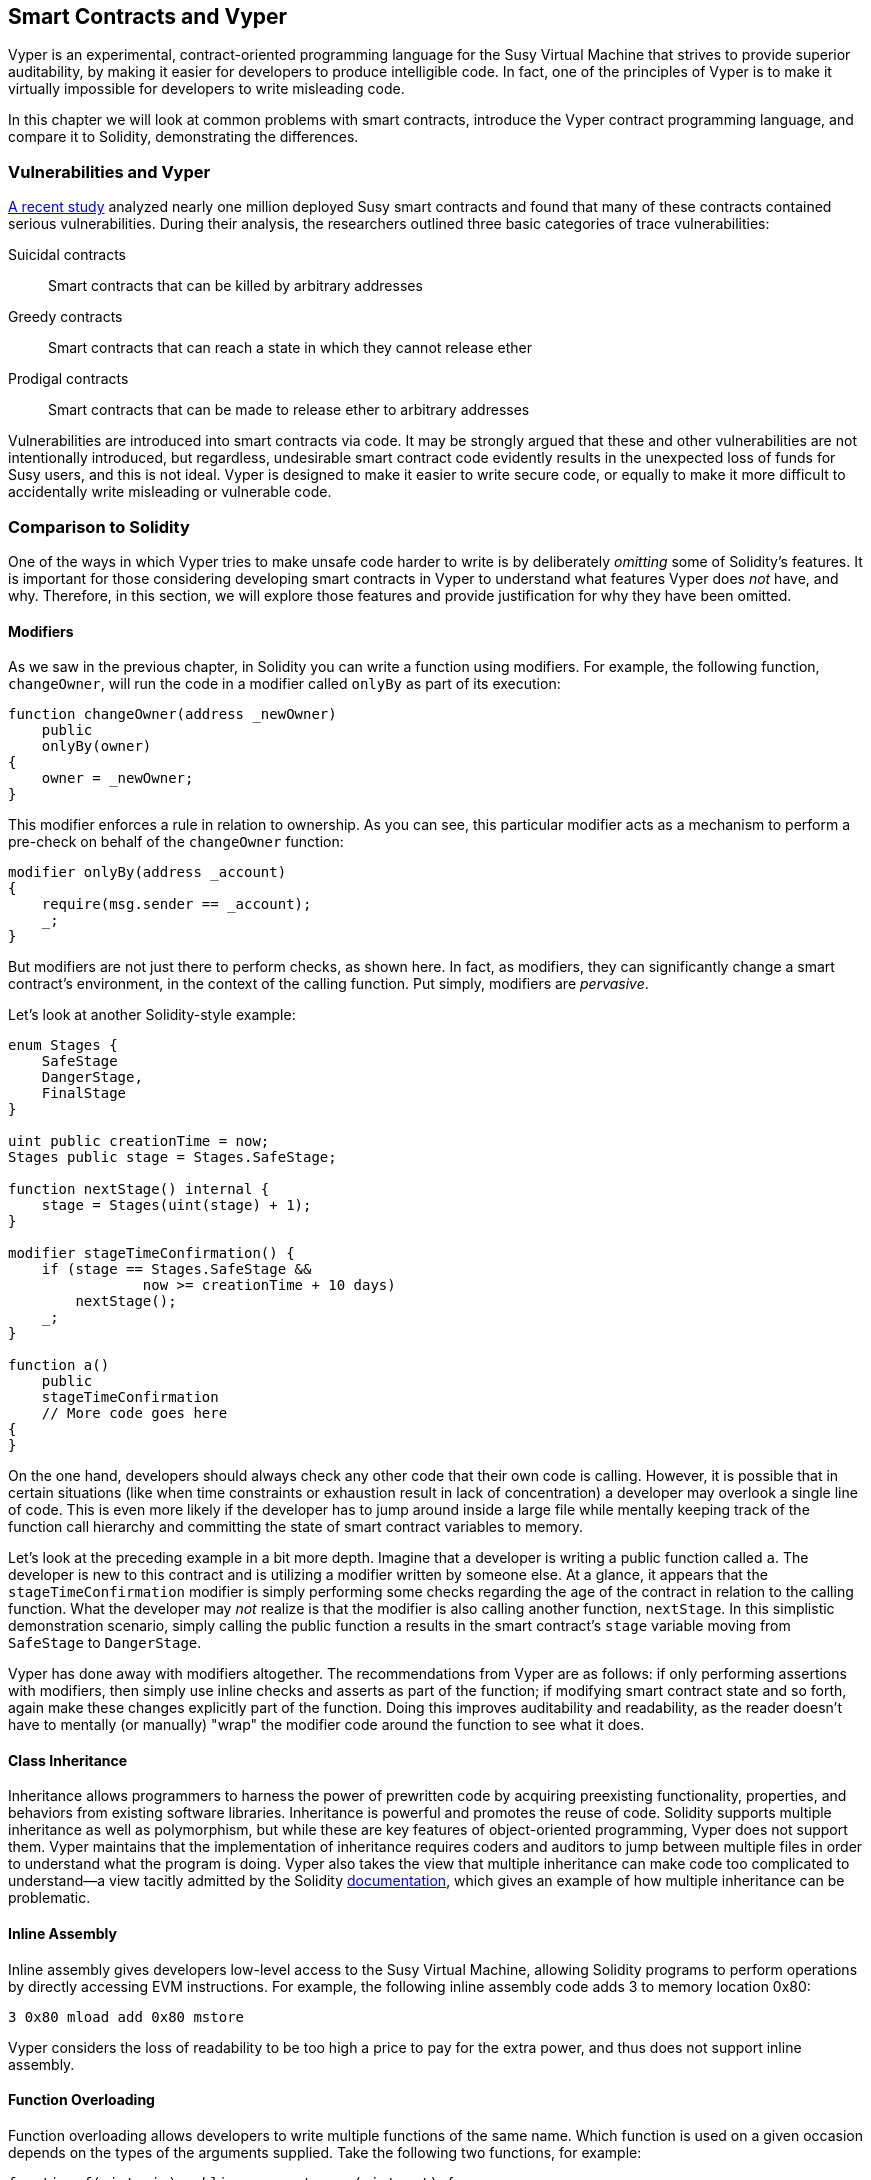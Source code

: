 [[vyper_chap]]
== Smart Contracts and Vyper

((("Vyper", id="ix_08smart-contracts-vyper-asciidoc0", range="startofrange")))Vyper is an experimental, contract-oriented programming language for the Susy Virtual Machine that strives to provide superior auditability, by making it easier for developers to produce intelligible code. In fact, one of the principles of Vyper is to make it virtually impossible for developers to write misleading code.

In this chapter we will look at common problems with smart contracts, introduce the Vyper contract programming language, and compare it to Solidity, demonstrating the differences.

=== Vulnerabilities and Vyper

https://arxiv.org/pdf/1802.06038.pdf[A recent study] ((("vulnerabilities", seealso="security; specific attacks/vulnerabilities")))((("Vyper","contract vulnerabilities and")))analyzed nearly one million deployed Susy smart contracts and found that many of these contracts contained serious vulnerabilities. During their analysis, the researchers outlined three basic categories of trace vulnerabilities:

Suicidal contracts:: Smart contracts that can be killed by arbitrary addresses

Greedy contracts:: Smart contracts that can reach a state in which they cannot release ether

Prodigal contracts:: Smart contracts that can be made to release ether to arbitrary addresses

Vulnerabilities are introduced into smart contracts via code. It may be strongly argued that these and other vulnerabilities are not intentionally introduced, but regardless, undesirable smart contract code evidently results in the unexpected loss of funds for Susy users, and this is not ideal. Vyper is designed to make it easier to write secure code, or equally to make it more difficult to accidentally write misleading or vulnerable code.

[[comparison_to_solidity_sec]]
=== Comparison to Solidity

((("Solidity","Vyper compared to", id="ix_08smart-contracts-vyper-asciidoc1", range="startofrange")))((("Vyper","Solidity compared to", id="ix_08smart-contracts-vyper-asciidoc2", range="startofrange")))One of the ways in which Vyper tries to make unsafe code harder to write is by deliberately _omitting_ some of Solidity's features. It is important for those considering developing smart contracts in Vyper to understand what features Vyper does _not_ have, and why. Therefore, in this section, we will explore those features and provide justification for why they have been omitted.

==== Modifiers

((("modifiers")))((("Solidity","modifiers")))((("Vyper","modifiers")))As we saw in the previous chapter, in Solidity you can write a function using modifiers. For example, the following function, `changeOwner`, will run the code in a modifier called `onlyBy` as part of its execution:

[source,javascript]
----
function changeOwner(address _newOwner)
    public
    onlyBy(owner)
{
    owner = _newOwner;
}
----

This modifier enforces a rule in relation to ownership. As you can see, this particular modifier acts as a mechanism to perform a pre-check on behalf of the `changeOwner` function:

[source,javascript]
----
modifier onlyBy(address _account)
{
    require(msg.sender == _account);
    _;
}
----

But modifiers are not just there to perform checks, as shown here. In fact, as modifiers, they can significantly change a smart contract's environment, in the context of the calling function. Put simply, modifiers are _pervasive_.

Let's look at another Solidity-style example:

[source, javascript]
----
enum Stages {
    SafeStage
    DangerStage,
    FinalStage
}

uint public creationTime = now;
Stages public stage = Stages.SafeStage;

function nextStage() internal {
    stage = Stages(uint(stage) + 1);
}

modifier stageTimeConfirmation() {
    if (stage == Stages.SafeStage &&
                now >= creationTime + 10 days)
        nextStage();
    _;
}

function a()
    public
    stageTimeConfirmation
    // More code goes here
{
}
----

On the one hand, developers should always check any other code that their own code is calling. However, it is possible that in certain situations (like when time constraints or exhaustion result in lack of concentration) a developer may overlook a single line of code. This is even more likely if the developer has to jump around inside a large file while mentally keeping track of the function call hierarchy and committing the state of smart contract variables to memory.

Let's look at the preceding example in a bit more depth. Imagine that a developer is writing a public function called `a`. The developer is new to this contract and is utilizing a modifier written by someone else. At a glance, it appears that the `stageTimeConfirmation` modifier is simply performing some checks regarding the age of the contract in relation to the calling function. What the developer may _not_ realize is that the modifier is also calling another function, `nextStage`. In this simplistic demonstration scenario, simply calling the public function `a` results in the smart contract's `stage` variable moving from `SafeStage` to `DangerStage`.

Vyper has done away with modifiers altogether. The recommendations from Vyper are as follows: if only performing assertions with modifiers, then simply use inline checks and asserts as part of the function; if modifying smart contract state and so forth, again make these changes explicitly part of the function. Doing this improves auditability and readability, as the reader doesn't have to mentally (or manually) "wrap" the modifier code around the function to see what it does.

==== Class Inheritance

((("class inheritance")))((("inheritance")))((("Solidity","class inheritance")))((("Vyper","class inheritance")))Inheritance allows programmers to harness the power of prewritten code by acquiring preexisting functionality, properties, and behaviors from existing software libraries. Inheritance is powerful and promotes the reuse of code. Solidity supports multiple inheritance as well as polymorphism, but while these are key features of object-oriented programming, Vyper does not support them. Vyper maintains that the implementation of inheritance requires coders and auditors to jump between multiple files in order to understand what the program is doing. Vyper also takes the view that multiple inheritance can make code too complicated to understand&#x2014;a view tacitly admitted by the Solidity http://bit.ly/2Q6Azvo[documentation], which gives an example of how multiple inheritance can be problematic.

==== Inline Assembly

((("inline assembly")))((("inline assembly","Solidity compared to Vyper")))((("Solidity inline assembly")))Inline assembly gives developers low-level access to the Susy Virtual Machine, allowing Solidity programs to perform operations by directly accessing EVM instructions. For example, the following inline assembly code adds 3 to memory location +0x80+:

----
3 0x80 mload add 0x80 mstore
----

Vyper considers the loss of readability to be too high a price to pay for the extra power, and thus does not support inline assembly.

==== Function Overloading

((("function overloading")))((("Solidity","function overloading")))((("Vyper","function overloading")))Function overloading allows developers to write multiple functions of the same name. Which function is used on a given occasion depends on the types of the arguments supplied. Take the following two functions, for example:

[source,javascript]
----
function f(uint _in) public pure returns (uint out) {
    out = 1;
}

function f(uint _in, bytes32 _key) public pure returns (uint out) {
    out = 2;
}
----

The first function (named +f+) accepts an input argument of type +uint+; the second function (also named +f+) accepts two arguments, one of type +uint+ and one of type +bytes32+. Having multiple function definitions with the same name taking different arguments can be confusing, so Vyper does not support function overloading.

==== Variable Typecasting

((("Solidity","variable typecasting")))((("typecasting")))((("Vyper","variable typecasting")))There are two sorts of typecasting: _implicit_ and _explicit_

((("implicit typecasting")))Implicit typecasting is often performed at compile time. For example, if a type conversion is semantically sound and no information is likely to be lost, the compiler can perform an implicit conversion, such as converting a variable of type +uint8+ to +uint16+. The earliest versions of Vyper allowed implicit typecasting of variables, but recent versions do not.

((("explicit typecasting")))Explicit typecasts can be inserted in Solidity. Unfortunately, they can lead to unexpected behavior. For example, casting a +uint32+ to the smaller type +uint16+ simply removes the higher-order bits, as demonstrated here:

[source,javascript]
----
uint32 a = 0x12345678;
uint16 b = uint16(a);
// Variable b is 0x5678 now
----

((("convert function (Vyper)")))Vyper instead has a +convert+ function to perform explicit casts. The convert function (found on line 82 of http://bit.ly/2P36ZKT[_convert.py_]):

[source,python]
----
def convert(expr, context):
    output_type = expr.args[1].s
    if output_type in conversion_table:
        return conversion_table[output_type](expr, context)
    else:
        raise Exception("Conversion to {} is invalid.".format(output_type))
----

Note the use of +conversion_table+ (found on line 90 of the same file), which looks like this:

[source,python]
----
conversion_table = {
    'int128': to_int128,
    'uint256': to_unint256,
    'decimal': to_decimal,
    'bytes32': to_bytes32,
}
----

When a developer calls +convert+, it references +conversion_table+, which ensures that the appropriate conversion is performed. For example, if a developer passes an +int128+ to the +convert+ function, the +to_int128+ function on line 26 of the same (_convert.py_) file will be executed. The +to_int128+ function is as follows:

[source,python]
----
@signature(('int128', 'uint256', 'bytes32', 'bytes'), 'str_literal')
def to_int128(expr, args, kwargs, context):
    in_node = args[0]
    typ, len = get_type(in_node)
    if typ in ('int128', 'uint256', 'bytes32'):
        if in_node.typ.is_literal 
            and not SizeLimits.MINNUM <= in_node.value <= SizeLimits.MAXNUM:
            raise InvalidLiteralException(
                "Number out of range: {}".format(in_node.value), expr
            )
        return LLLnode.from_list(
            ['clamp', ['mload', MemoryPositions.MINNUM], in_node,
            ['mload', MemoryPositions.MAXNUM]], typ=BaseType('int128'),
            pos=getpos(expr)
        )
    else:
        return byte_array_to_num(in_node, expr, 'int128')
----

As you can see, the conversion process ensures that no information can be lost; if it could be, an exception is raised. The conversion code prevents truncation as well as other anomalies that would ordinarily be allowed by implicit typecasting.

Choosing explicit over implicit typecasting means that the developer is responsible for performing all casts. While this approach does produce more verbose code, it also improves the safety and auditability of smart contracts.


==== Preconditions and Postconditions

((("Vyper","preconditions/postconditions")))Vyper handles preconditions, postconditions, and state changes explicitly. While this produces redundant code, it also allows for maximal readability and safety. When writing a smart contract in Vyper, a developer should observe the following three points:

Condition::
What is the current state/condition of the Susy state variables?
Effects::
What effects will this smart contract code have on the condition of the state variables upon execution? That is, what _will_ be affected, and what _will not_ be affected? Are these effects congruent with the smart contract's intentions?
Interaction::
After the first two considerations have been exhaustively dealt with, it is time to run the code. Before deployment, logically step through the code and consider all of the possible permanent outcomes, consequences, and scenarios of executing the code, including interactions with other contracts.

Ideally, each of these points should be carefully considered and then thoroughly documented in the code. Doing so will improve the design of the code, ultimately making it more readable and auditable.(((range="endofrange", startref="ix_08smart-contracts-vyper-asciidoc2")))(((range="endofrange", startref="ix_08smart-contracts-vyper-asciidoc1")))

[[decorators_sec]]
=== Decorators
((("decorators, Vyper")))((("Vyper","decorators")))The following decorators may be used at the start of each function:

+@private+:: The `@private` decorator makes the function inaccessible from outside the contract.

+@public+:: The `@public` decorator makes the function both visible and executable publicly. For example, even the Susy wallet will display such functions when viewing the contract.

+@constant+:: Functions with the `@constant` decorator are not allowed to change state variables. In fact, the compiler will reject the entire program (with an appropriate error) if the function tries to change a state variable.

+@payable+:: Only functions with the `@payable` decorator are allowed to transfer value.

Vyper implements http://bit.ly/2P14RDq[the logic of decorators] explicitly. For example, the Vyper compilation process will fail if a function has both a `@payable` decorator and a `@constant` decorator. This makes sense because a function that transfers value has by definition updated the state, so cannot be `@constant`. Each Vyper function must be decorated with either `@public` or `@private` (but not both!).

[[order_of_functions_sec]]
=== Function and Variable Ordering

((("function declarations, ordering of")))((("Solidity","function ordering")))((("Solidity","variable ordering")))((("variable declarations, ordering of")))((("Vyper","function ordering")))((("Vyper","variable ordering")))Each individual Vyper smart contract consists of a single Vyper file only. In other words, all of a given Vyper smart contract's code, including all functions, variables, and so forth, exists in one place. Vyper requires that each smart contract's function and variable declarations are physically written in a particular order. Solidity does not have this requirement at all. Let's take a quick look at a Solidity example:

[source,javascript]
----
pragma solidity ^0.4.0;

contract ordering {

    function topFunction()
    external
    returns (bool) {
        initiatizedBelowTopFunction = this.lowerFunction();
        return initiatizedBelowTopFunction;
    }

    bool initiatizedBelowTopFunction;
    bool lowerFunctionVar;

    function lowerFunction()
    external
    returns (bool) {
        lowerFunctionVar = true;
        return lowerFunctionVar;
    }

}
----

In this example, the function called +topFunction+ is calling another function, +lowerFunction+. +topFunction+ is also assigning a value to a variable called +initiatizedBelowTopFunction+. As you can see, Solidity does not require these functions and variables to be physically declared before being called upon by the excecuting code. This is valid Solidity code that will compile successfully.

Vyper's ordering requirements are not a new thing; in fact, these ordering requirements have always been present in Python programming. The ordering required by Vyper is straightforward and logical, as illustrated in this next example:

[source,python]
----
# Declare a variable called theBool
theBool: public(bool)

# Declare a function called topFunction
@public
def topFunction() -> bool:
    # Assign a value to the already declared function called theBool
    self.theBool = True
    return self.theBool

# Declare a function called lowerFunction
@public
def lowerFunction():
    # Call the already declared function called topFunction
    assert self.topFunction()
----

This shows the correct ordering of functions and variables in a Vyper smart contract. Note how the variable +theBool+ and the function +topFunction+ are declared before they are assigned a value and called, respectively. If +theBool+ was declared below +topFunction+ or if +topFunction+ was declared below +lowerFunction+ this contract would not compile.

[[online_code_editor_and_compiler_sec]]
=== Compilation
((("compiling","Vyper")))((("Vyper","compilation")))Vyper has its own https://vyper.online[online code editor and compiler], which allows you to write and then compile your smart contracts into bytecode, ABI, and LLL using only your web browser. The Vyper online compiler has a variety of prewritten smart contracts for your convenience, including contracts for a simple open auction, safe remote purchases, SRC20 tokens, and more.

[NOTE]
====
((("SRC20 token standard","Vyper implementation of")))Vyper implements SRC20 as a precompiled contract, allowing these smart contracts to be easily used out of the box. Contracts in Vyper must be declared as global variables. An example for declaring the SRC20 variable is as follows:

[source,javascript]
----
token: address(SRC20)
----
====

You can also compile a contract using the command line. Each Vyper contract is saved in a single file with the _.vy_ extension.
Once installed, you can compile a contract with Vyper by running the following command:

----
vyper ~/hello_world.vy
----

The human-readable ABI description (in JSON format) can then be obtained by running the following command:

----
vyper -f json ~/hello_world.v.py
----

[[protecting_against_overflows_sec]]
=== Protecting Against Overflow Errors at the Compiler Level

((("compiling","protecting against overflow errors at the compiler level")))((("overflow","protecting against")))((("Vyper","overflow protection")))Overflow errors in software can be catastrophic when dealing with real value. For example, one http://bit.ly/2yHfvoF[transaction from mid-April 2018] shows the  pass:[<span class="keep-together">malicious transfer of over 57,896,044,618,658,100,000,000,000,000,000,000,000,000,&thinsp;</span>]000,000,000,000,000,000 BEC tokens. This transaction was the result of an integer overflow issue in BeautyChain's SRC20 token contract (_BecToken.sol_). Solidity developers do have access to libraries like http://bit.ly/2ABhb4l[+SafeMath+] as well as Susy smart contract security analysis tools like http://bit.ly/2CQRoGU[Mythril OSS]. However, developers are not forced to use the safety tools. Put simply, if safety is not enforced by the language, developers can write unsafe code that will successfully compile and later on "successfully" execute.

Vyper has built-in overflow protection, implemented in a two-pronged approach. Firstly, Vyper provides http://bit.ly/2PuDfpB[a +SafeMath+ equivalent] that includes the necessary exception cases for integer arithmetic. Secondly, Vyper uses clamps whenever a literal constant is loaded, a value is passed to a function, or a variable is assigned. Clamps are implemented via custom functions in the Low-level Lisp-like Language (LLL) compiler, and cannot be disabled. (The Vyper compiler outputs LLL rather than EVM bytecode; this simplifies the development of Vyper itself.)


[[reading_and_writing_data_sec]]
=== Reading and Writing Data
((("Vyper","reading/writing data")))While it is costly to store, read, and modify data, these storage operations are a necessary component of most smart contracts. Smart contracts can write data to two places:

Global state:: ((("global state trie")))The state variables in a given smart contract are stored in Susy's global state trie; a smart contract can only store, read, and modify data in relation to that particular contract's address (i.e., smart contracts cannot read or write to other smart contracts).

Logs:: ((("logs, Vyper")))A smart contract can also write to Susy's chain data through log events. While Vyper initially employed the pass:[<code>__log__</code>] syntax for declaring these events, an update has been made that brings its event declaration more in line with Solidity's original syntax. For example, Vyper's declaration of an event called `MyLog` was originally `MyLog: pass:[__]logpass:[__]({arg1: indexed(bytes[3])})`. The syntax has now become `MyLog: event({arg1: indexed(bytes[3])})`. It is important to note that the execution of the log event in Vyper was, and still is, as follows: `log.MyLog("123")`.

While smart contracts can write to Susy's chain data (through log events), they are unable to read the on-chain log events they've created. Notwithstanding, one of the advantages of writing to Susy's chain data via log events is that logs can be discovered and read, on the public chain, by light clients. For example, the +logsBloom+ value in a mined block can indicate whether or not a log event is present. Once the existence of log events has been established, the log data can be obtained from a given transaction recsipt.


=== Conclusions

Vyper is a powerful and interesting new contract-oriented programming language. Its design is biased toward "correctness," at the expense of some flexibility. This may allow programmers to write better smart contracts and avoid certain pitfalls that cause serious vulnerabilities to arise. Next, we will look at smart contract security in more detail. Some of the nuances of Vyper design may become more apparent once you read about all the possible security problems that can arise in smart contracts.(((range="endofrange", startref="ix_08smart-contracts-vyper-asciidoc0")))
